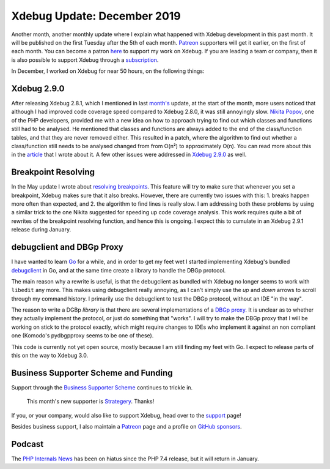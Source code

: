 Xdebug Update: December 2019
============================

.. articleMetaData::
   :Where: London, UK
   :Date: 2020-01-07 09:52 Europe/London
   :Tags: blog, php, xdebug
   :Short: xdebug-19nov

Another month, another monthly update where I explain what happened with
Xdebug development in this past month. It will be published on the first
Tuesday after the 5th of each month. Patreon_ supporters will get it earlier,
on the first of each month. You can become a patron here_ to support my work
on Xdebug. If you are leading a team or company, then it is also possible to
support Xdebug through a subscription_.

.. _Patreon: https://www.patreon.com/derickr
.. _here: https://www.patreon.com/bePatron?u=7864328
.. _subscription: https://xdebug.org/support

In December, I worked on Xdebug for near 50 hours, on the following things:

Xdebug 2.9.0
------------

After releasing Xdebug 2.8.1, which I mentioned in last `month's`_ update, at
the start of the month, more users noticed that although I had improved code
coverage speed compared to Xdebug 2.8.0, it was still annoyingly slow.
`Nikita Popov`_, one of the PHP developers, provided me with a new idea on how
to approach trying to find out which classes and functions still had to be
analysed. He mentioned that classes and functions are always added to the end
of the class/function tables, and that they are never removed either. This
resulted in a patch, where the algorithm to find out whether a class/function
still needs to be analysed changed from from O(n²) to approximately O(n). You
can read more about this in the `article <https://drck.me/ccc-f1p>`_ that I
wrote about it. A few other issues were addressed in `Xdebug 2.9.0
<https://xdebug.org/announcements/2019-12-09>`_ as well.

.. _`month's`: https://derickrethans.nl/xdebug-update-november-2019.html
.. _`Nikita Popov`: https://github.com/nikic/

Breakpoint Resolving
--------------------

In the May update I wrote about `resolving breakpoints
<https://derickrethans.nl/xdebug-update-may-2019.html#resolving_breakpoints>`_.
This feature will try to make sure that whenever you set a breakpoint, Xdebug
makes sure that it also breaks. However, there are currently two issues with
this: 1. breaks happen more often than expected, and 2. the algorithm to find
lines is really slow. I am addressing both these problems by using a similar
trick to the one Nikita suggested for speeding up code coverage analysis. This
work requires quite a bit of rewrites of the breakpoint resolving function,
and hence this is ongoing. I expect this to cumulate in an Xdebug 2.9.1
release during January.

debugclient and DBGp Proxy
--------------------------

I have wanted to learn Go_ for a while, and in order to get my feet wet I
started implementing Xdebug's bundled debugclient_ in Go, and at the same time
create a library to handle the DBGp protocol.

.. _Go: https://golang.org
.. _debugclient: https://github.com/xdebug/xdebug/tree/f2b1f40d126c59d783155bd79b2d1bfe4fc4e742/debugclient

The main reason why a rewrite is useful, is that the debugclient as bundled
with Xdebug no longer seems to work with ``libedit`` any more. This makes
using debugclient really annoying, as I can't simply use the *up* and *down*
arrows to scroll through my command history. I primarily use the debugclient
to test the DBGp protocol, without an IDE "in the way".

The reason to write a DGBp *library* is that there are several implementations
of a `DBGp proxy`_. It is unclear as to whether they actually implement the
protocol, or just do something that "works". I will try to make the DBGp proxy
that I will be working on stick to the protocol exactly, which might require
changes to IDEs who implement it against an non compliant one (Komodo's
pydbgpproxy seems to be one of these).

.. _`DBGp proxy`: https://xdebug.org/docs/dbgp#just-in-time-debugging-and-debugger-proxies

This code is currently not yet open source, mostly because I am still finding
my feet with Go. I expect to release parts of this on the way to Xdebug 3.0.

Business Supporter Scheme and Funding
-------------------------------------

Support through the `Business Supporter Scheme`_ continues to trickle in.

	This month's new supporter is `Strategery <https://strategery.io/>`_.
	Thanks!

If you, or your company, would also like to support Xdebug, head over to the
support_ page!

.. _`Business Supporter Scheme`: https://derickrethans.nl/xdebug-update-september-2019.html#a_business_supporter_scheme
.. _support: https://xdebug.org/support

Besides business support, I also maintain a Patreon_ page and a profile on
`GitHub sponsors <https://github.com/sponsors/derickr>`_.

Podcast
-------

The `PHP Internals News <https://phpinternals.news>`_ has been on hiatus since
the PHP 7.4 release, but it will return in January.

.. _Spotify: https://open.spotify.com/show/1Qcd282SDWGF3FSVuG6kuB
.. _iTunes: https://itunes.apple.com/gb/podcast/php-internals-news/id1455782198?mt=2
.. _`RSS Feed`: https://phpinternals.news/feed.rss
